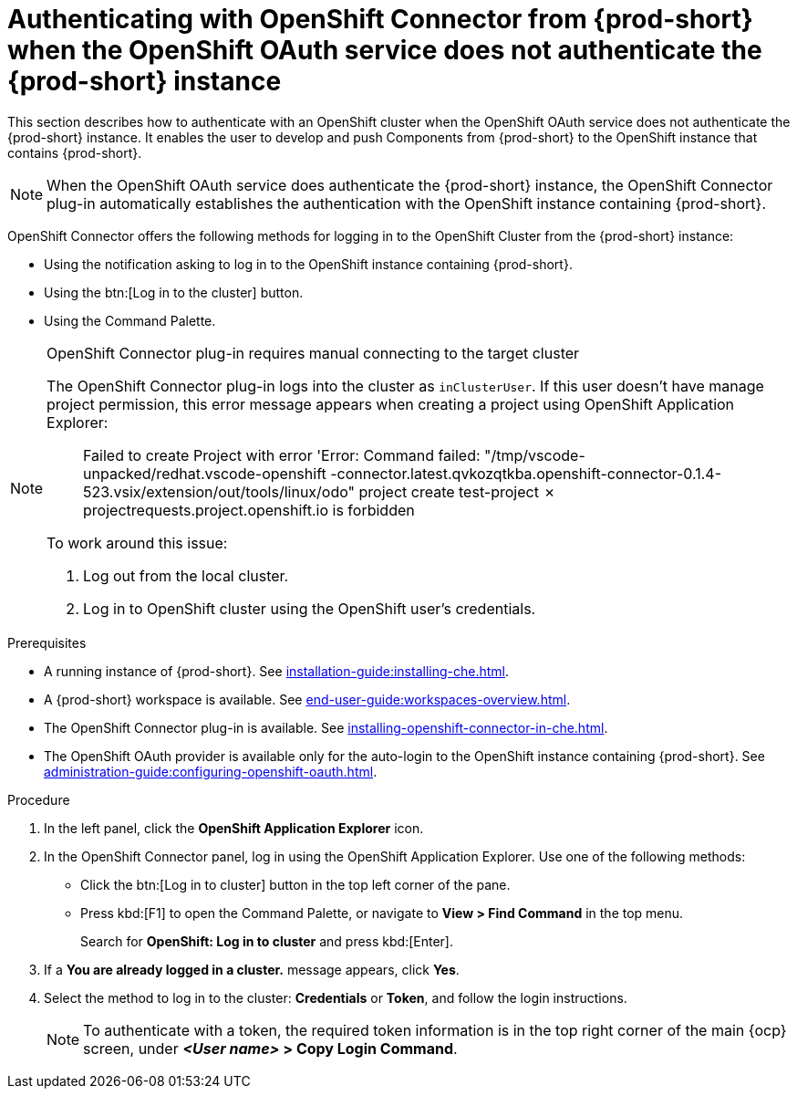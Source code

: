 // using-openshift-connector-in-eclipse-che

[id="authenticating-with-openshift-connector-from-{prod-id-short}_{context}"]
= Authenticating with OpenShift Connector from {prod-short} when the OpenShift OAuth service does not authenticate the {prod-short} instance

This section describes how to authenticate with an OpenShift cluster when the OpenShift OAuth service does not authenticate the {prod-short} instance. It enables the user to develop and push Components from {prod-short} to the OpenShift instance that contains {prod-short}.

[NOTE]
====
When the OpenShift OAuth service does authenticate the {prod-short} instance, the OpenShift Connector plug-in automatically establishes the authentication with the OpenShift instance containing {prod-short}.
====

OpenShift Connector offers the following methods for logging in to the OpenShift Cluster from the {prod-short} instance:

* Using the notification asking to log in to the OpenShift instance containing {prod-short}.
* Using the btn:[Log in to the cluster] button.
* Using the Command Palette.

[NOTE]
====
OpenShift Connector plug-in requires manual connecting to the target cluster

The OpenShift Connector plug-in logs into the cluster as `inClusterUser`. If this user doesn't have manage project permission, this error message appears when creating a project using OpenShift Application Explorer:

[quote]
____
Failed to create Project with error 'Error: Command failed: "/tmp/vscode-unpacked/redhat.vscode-openshift -connector.latest.qvkozqtkba.openshift-connector-0.1.4-523.vsix/extension/out/tools/linux/odo" project create test-project ✗ projectrequests.project.openshift.io is forbidden
____

To work around this issue:

. Log out from the local cluster.
. Log in to OpenShift cluster using the OpenShift user's credentials.
====

ifeval::["{project-context}" == "che"]
When using a local instance of OpenShift such as CodeReady Containers or Minishift, {prod-short} stores the user’s credentials in a `~/.kube/config` file in the workspace. Use this file may for automatic authentication in subsequent logins. In the context of {prod-short}, the `~/.kube/config` is stored as a part of the plug-in sidecar container.
endif::[]

.Prerequisites

* A running instance of {prod-short}. See xref:installation-guide:installing-che.adoc[].

* A {prod-short} workspace is available. See xref:end-user-guide:workspaces-overview.adoc[].

* The OpenShift Connector plug-in is available. See xref:installing-openshift-connector-in-che.adoc[].

* The OpenShift OAuth provider is available only for the auto-login to the OpenShift instance containing {prod-short}. See xref:administration-guide:configuring-openshift-oauth.adoc[].

.Procedure

. In the left panel, click the *OpenShift Application Explorer* icon.

. In the OpenShift Connector panel, log in using the OpenShift Application Explorer. Use one of the following methods:
** Click the btn:[Log in to cluster] button in the top left corner of the pane.
** Press kbd:[F1] to open the Command Palette, or navigate to *View > Find Command* in the top menu.
+
Search for *OpenShift: Log in to cluster* and press kbd:[Enter].
. If a *You are already logged in a cluster.* message appears, click *Yes*.

. Select the method to log in to the cluster: *Credentials* or *Token*, and follow the login instructions.
+
NOTE: To authenticate with a token, the required token information is in the top right corner of the main {ocp} screen, under *__<User name>__ > Copy Login Command*.
